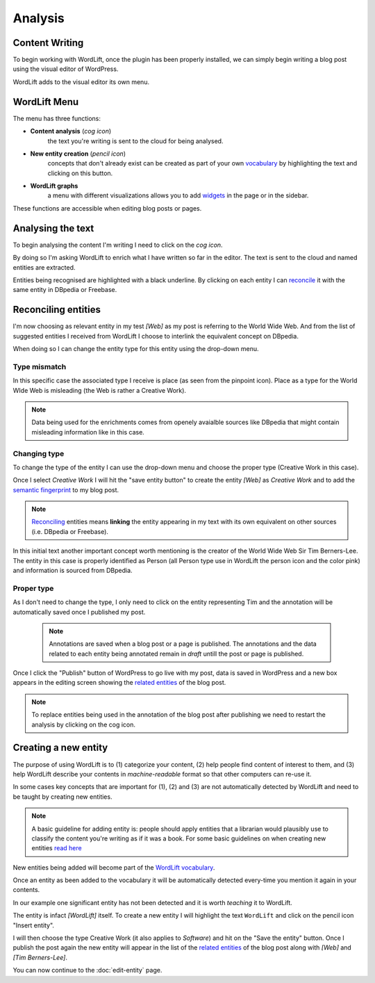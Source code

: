 Analysis
========

Content Writing
_____________

To begin working with WordLift, once the plugin has been properly installed, we can simply begin writing
a blog post using the visual editor of WordPress.

WordLift adds to the visual editor its own menu. 

.. image:: /images/wordlift-menu.png

WordLift Menu
_____________

The menu has three functions:

* **Content analysis** (*cog icon*) 
		|	the text you're writing is sent to the cloud for being analysed.

* **New entity creation** (*pencil icon*)
		|	concepts that don't already exist can be created as part of your own `vocabulary <key-concepts.html#vocabulary>`_ by highlighting the text and clicking on this button. 

* **WordLift graphs** 
		|	a menu with different visualizations allows you to add `widgets <key-concepts.html#vocabulary>`_ in the page or in the sidebar.  

These functions are accessible when editing blog posts or pages.

.. image:: /images/wordlift-content-analysis-start.png

Analysing the text
_____________

To begin analysing the content I'm writing I need to click on the *cog icon*. 

By doing so I'm asking WordLift to enrich what I 
have written so far in the editor. The text is sent to the cloud and named entities are extracted.

.. image:: /images/wordlift-content-analysis-results.png

Entities being recognised are highlighted with a black underline. By clicking on each entity 
I can `reconcile <key-concepts.html#reconciliation>`_ it with the same entity in DBpedia or Freebase.

Reconciling entities
_____________

.. image:: /images/wordlift-content-analysis-disambiguation-start.png

I'm now choosing as relevant entity in my test *[Web]* as my post is referring to the World Wide Web.
And from the list of suggested entities I received from WordLift I choose to interlink the equivalent concept on DBpedia.

.. image:: /images/wordlift-content-analysis-disambiguation-selection.png

When doing so I can change the entity type for this entity using the drop-down menu. 

Type mismatch
--------------

In this specific case the associated type I receive is place (as seen from the pinpoint icon). 
Place as a type for the World WIde Web is misleading (the Web is rather a Creative Work). 

.. note::

	Data being used for the enrichments comes from openely avaialble sources
	like DBpedia that might contain misleading information like in this case. 

Changing type
--------------

To change the type of the entity I can use the drop-down menu and choose the proper type (Creative Work in this case).

.. image:: /images/wordlift-content-analysis-disambiguation-choosing-type.png

Once I select *Creative Work* I will hit the "save entity button" to create the entity *[Web]* as *Creative Work* and to add the `semantic fingerprint <key-concepts.html#semantic-fingerprint>`_ to my blog post.

.. image:: /images/wordlift-content-analysis-disambiguation-selection.png

.. note::

    `Reconciling <key-concepts.html#reconciliation>`_ entities means **linking** the entity appearing in my text with its own equivalent on other sources (i.e. DBpedia or Freebase).


In this initial text another important concept worth mentioning is the creator of the World Wide Web Sir Tim Berners-Lee.
The entity in this case is properly identified as Person (all Person type use in WordLift the person icon and the color pink) and information is sourced from DBpedia.   

.. image:: /images/wordlift-content-analysis-disambiguation-berners-lee.png

Proper type
--------------

As I don't need to change the type, I only need to click on the entity representing Tim and the annotation will be automatically saved once I published my post. 

 .. note::

	Annotations are saved when a blog post or a page is published. The annotations and the data related to each entity being annotated remain in *draft* untill the post or page is published. 

Once I click the "Publish" button of WordPress to go live with my post, data is saved in WordPress and a new box appears in the editing screen showing the `related entities <key-concepts.html#related-entities>`_  of the blog post. 

.. image:: /images/wordlift-content-analysis-related-entities.png

.. note::

    To replace entities being used in the annotation of the blog post after publishing we need to restart the analysis by clicking on the cog icon.

Creating a new entity
_____________

The purpose of using WordLift is to (1) categorize your content, (2) help people find content of interest to them, and (3) help WordLift describe your contents in *machine-readable* format so that other computers can re-use it. 

In some cases key concepts that are important for (1), (2) and (3) are not automatically detected by WordLift and need to be taught by creating new entities.

.. note::

	A basic guideline for adding entity is: people should apply entities that a librarian would plausibly use to classify the content you're writing as if it was a book. For some basic guidelines on when creating new entities `read here <faq.html#what-are-the-guidelines-for-creating-new-entities-to-annotate-a-blog-post-or-a-page>`_

New entities being added will become part of the `WordLift vocabulary  <key-concepts.html#vocabulary>`_. 

Once an entity as been added to the vocabulary it will be automatically detected every-time you mention it again in your contents.

In our example one significant entity has not been detected and it is worth *teaching* it to WordLift. 

.. image:: /images/wordlift-content-analysis-new-entity-highlight.png  

The entity is infact *[WordLift]* itself. To create a new entity I will highlight the text ``WordLift`` and click on the pencil icon "Insert entity".

.. image:: /images/wordlift-content-analysis-new-entity-creation.png

I will then choose the type Creative Work (it also applies to *Software*) and hit on the "Save the entity" button. Once I publish the post again the new entity will appear in the list of the `related entities <key-concepts.html#related-entities>`_  of the blog post along with *[Web]* and *[Tim Berners-Lee]*.   

You can now continue to the :doc:`edit-entity` page.
